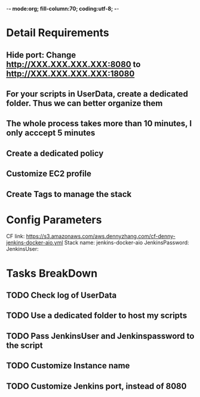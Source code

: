 -*- mode:org; fill-column:70; coding:utf-8; -*-
#+AUTHOR: dennyzhang.com (https://www.dennyzhang.com/contact)
* Detail Requirements
** Hide port: Change http://XXX.XXX.XXX.XXX:8080 to http://XXX.XXX.XXX.XXX:18080
** For your scripts in UserData, create a dedicated folder. Thus we can better organize them
** The whole process takes more than 10 minutes, I only acccept 5 minutes
** #  --8<-------------------------- separator ------------------------>8-- :noexport:
** Create a dedicated policy
** Customize EC2 profile
** Create Tags to manage the stack
* Config Parameters
CF link: https://s3.amazonaws.com/aws.dennyzhang.com/cf-denny-jenkins-docker-aio.yml
Stack name: jenkins-docker-aio
JenkinsPassword:
JenkinsUser:
* Tasks BreakDown
** TODO Check log of UserData
** TODO Use a dedicated folder to host my scripts
** TODO Pass JenkinsUser and Jenkinspassword to the script
** #  --8<-------------------------- separator ------------------------>8-- :noexport:
** TODO Customize Instance name
** TODO Customize Jenkins port, instead of 8080

